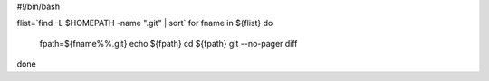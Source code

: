 #!/bin/bash

flist=`find -L $HOMEPATH -name ".git" | sort`
for fname in ${flist}
do
  fpath=${fname%%.git}
  echo ${fpath}
  cd ${fpath}
  git --no-pager diff


done
